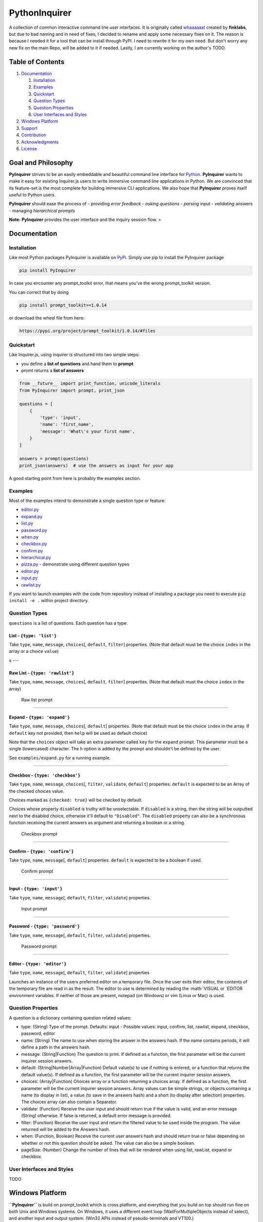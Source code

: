 PythonInquirer
==============

A collection of common interactive command line user interfaces. It is
originally called `whaaaaaat <https://github.com/finklabs/whaaaaat>`__
created by **finklabs**, but due to bad naming and in need of fixes, I
decided to rename and apply some necessary fixes on it. The reason is
because I needed it for a tool that can be install through PyPI. I need
to rewrite it for my own need. But don't worry any new fix on the main
Repo, will be added to it if needed. Lastly, I am currently working on
the author's TODO.

Table of Contents
-----------------

1. `Documentation <#documentation>`__

   1. `Installation <#installation>`__
   2. `Examples <#examples>`__
   3. `Quickstart <#quickstart>`__
   4. `Question Types <#types>`__
   5. `Question Properties <#properties>`__
   6. `User Interfaces and Styles <#styles>`__

2. `Windows Platform <#windows>`__
3. `Support <#support>`__
4. `Contribution <#contribution>`__
5. `Acknowledgments <#acknowledgements>`__
6. `License <#license>`__

Goal and Philosophy
-------------------

**PyInquirer** strives to be an easily embeddable and beautiful
command line interface for `Python <https://python.org/>`__.
**PyInquirer** wants to make it easy for existing Inquirer.js users
to write immersive command line applications in Python. We are convinced
that its feature-set is the most complete for building immersive CLI
applications. We also hope that **PyInquirer** proves itself useful
to Python users.

**PyInquirer** should ease the process of - providing *error
feedback* - *asking questions* - *parsing* input - *validating* answers
- managing *hierarchical prompts*

**Note:** **PyInquirer** provides the user interface and the inquiry
session flow. >

Documentation
-------------

Installation
~~~~~~~~~~~~

Like most Python packages PyInquirer is available on `PyPi <TODO>`__.
Simply use pip to install the PyInquirer package

.. code:: shell

    pip install PyInquirer

In case you encounter any prompt\_toolkit error, that means you've the
wrong prompt\_toolkit version.

You can correct that by doing

.. code:: shell

    pip install prompt_toolkit==1.0.14

or download the wheel file from here:

.. code:: shell

    https://pypi.org/project/prompt_toolkit/1.0.14/#files

Quickstart
~~~~~~~~~~

Like Inquirer.js, using inquirer is structured into two simple steps:

-  you define a **list of questions** and hand them to **prompt**
-  promt returns a **list of answers**

.. code:: python

    from __future__ import print_function, unicode_literals
    from PyInquirer import prompt, print_json

    questions = [
        {
            'type': 'input',
            'name': 'first_name',
            'message': 'What\'s your first name',
        }
    ]

    answers = prompt(questions)
    print_json(answers)  # use the answers as input for your app

A good starting point from here is probably the examples section.

Examples
~~~~~~~~

Most of the examples intend to demonstrate a single question type or
feature:

-  `editor.py <./examples/editor.py>`_
-  `expand.py <./examples/expand.py>`_
-  `list.py <./examples/list.py>`_
-  `password.py <./examples/password.py>`_
-  `when.py <./examples/when.py>`_
-  `checkbox.py <./examples/checkbox.py>`_
-  `confirm.py <./examples/confirm.py>`_
-  `hierarchical.py <./examples/hierarchical.py>`_
-  `pizza.py <./examples/pizza.py>`_ - demonstrate using different question types 
-  `editor.py <./examples/editor.py>`_
-  `input.py  <./examples/input.py>`_
-  `rawlist.py <./examples/rawlist.py>`_

If you want to launch examples with the code from repository instead of
installing a package you need to execute ``pip install -e .`` within project
directory.

Question Types
~~~~~~~~~~~~~~

``questions`` is a list of questions. Each question has a type.

List - ``{type: 'list'}``
^^^^^^^^^^^^^^^^^^^^^^^^^

Take ``type``, ``name``, ``message``, ``choices``\ [, ``default``,
``filter``] properties. (Note that default must be the choice ``index``
in the array or a choice ``value``)

|List prompt| s ---

Raw List - ``{type: 'rawlist'}``
^^^^^^^^^^^^^^^^^^^^^^^^^^^^^^^^

Take ``type``, ``name``, ``message``, ``choices``\ [, ``default``,
``filter``] properties. (Note that default must the choice ``index`` in
the array)

.. figure:: https://raw.githubusercontent.com/citguru/PyInquirer/master/docs/images/raw-list.png
   :alt: Raw list prompt

   Raw list prompt

--------------

Expand - ``{type: 'expand'}``
^^^^^^^^^^^^^^^^^^^^^^^^^^^^^

Take ``type``, ``name``, ``message``, ``choices``\ [, ``default``]
properties. (Note that default must be the choice ``index`` in the
array. If ``default`` key not provided, then ``help`` will be used as
default choice)

Note that the ``choices`` object will take an extra parameter called
``key`` for the ``expand`` prompt. This parameter must be a single
(lowercased) character. The ``h`` option is added by the prompt and
shouldn't be defined by the user.

See ``examples/expand.py`` for a running example.

|Expand prompt closed| |Expand prompt expanded|

--------------

Checkbox - ``{type: 'checkbox'}``
^^^^^^^^^^^^^^^^^^^^^^^^^^^^^^^^^

Take ``type``, ``name``, ``message``, ``choices``\ [, ``filter``,
``validate``, ``default``] properties. ``default`` is expected to be an
Array of the checked choices value.

Choices marked as ``{checked: true}`` will be checked by default.

Choices whose property ``disabled`` is truthy will be unselectable. If
``disabled`` is a string, then the string will be outputted next to the
disabled choice, otherwise it'll default to ``"Disabled"``. The
``disabled`` property can also be a synchronous function receiving the
current answers as argument and returning a boolean or a string.

.. figure:: https://raw.githubusercontent.com/citguru/PyInquirer/master/docs/images/checkbox-prompt.png
   :alt: Checkbox prompt

   Checkbox prompt

--------------

Confirm - ``{type: 'confirm'}``
^^^^^^^^^^^^^^^^^^^^^^^^^^^^^^^

Take ``type``, ``name``, ``message``\ [, ``default``] properties.
``default`` is expected to be a boolean if used.

.. figure:: https://raw.githubusercontent.com/citguru/PyInquirer/master/docs/images/confirm-prompt.png
   :alt: Confirm prompt

   Confirm prompt

--------------

Input - ``{type: 'input'}``
^^^^^^^^^^^^^^^^^^^^^^^^^^^

Take ``type``, ``name``, ``message``\ [, ``default``, ``filter``,
``validate``] properties.

.. figure:: https://raw.githubusercontent.com/citguru/PyInquirer/master/docs/images/input-prompt.png
   :alt: Input prompt

   Input prompt

--------------

Password - ``{type: 'password'}``
^^^^^^^^^^^^^^^^^^^^^^^^^^^^^^^^^

Take ``type``, ``name``, ``message``\ [, ``default``, ``filter``,
``validate``] properties.

.. figure:: https://raw.githubusercontent.com/citguru/PyInquirer/master/docs/images/password-prompt.png
   :alt: Password prompt

   Password prompt

--------------

Editor - ``{type: 'editor'}``
^^^^^^^^^^^^^^^^^^^^^^^^^^^^^

Take ``type``, ``name``, ``message``\ [, ``default``, ``filter``,
``validate``] properties

Launches an instance of the users preferred editor on a temporary file.
Once the user exits their editor, the contents of the temporary file are
read in as the result. The editor to use is determined by reading the
:math:`VISUAL or `\ EDITOR environment variables. If neither of those
are present, notepad (on Windows) or vim (Linux or Mac) is used.

Question Properties
~~~~~~~~~~~~~~~~~~~

A question is a dictionary containing question related values:

-  type: (String) Type of the prompt. Defaults: input - Possible values:
   input, confirm, list, rawlist, expand, checkbox, password, editor
-  name: (String) The name to use when storing the answer in the answers
   hash. If the name contains periods, it will define a path in the
   answers hash.
-  message: (String\|Function) The question to print. If defined as a
   function, the first parameter will be the current inquirer session
   answers.
-  default: (String\|Number\|Array\|Function) Default value(s) to use if
   nothing is entered, or a function that returns the default value(s).
   If defined as a function, the first parameter will be the current
   inquirer session answers.
-  choices: (Array\|Function) Choices array or a function returning a
   choices array. If defined as a function, the first parameter will be
   the current inquirer session answers. Array values can be simple
   strings, or objects containing a name (to display in list), a value
   (to save in the answers hash) and a short (to display after
   selection) properties. The choices array can also contain a
   Separator.
-  validate: (Function) Receive the user input and should return true if
   the value is valid, and an error message (String) otherwise. If false
   is returned, a default error message is provided.
-  filter: (Function) Receive the user input and return the filtered
   value to be used inside the program. The value returned will be added
   to the Answers hash.
-  when: (Function, Boolean) Receive the current user answers hash and
   should return true or false depending on whether or not this question
   should be asked. The value can also be a simple boolean.
-  pageSize: (Number) Change the number of lines that will be rendered
   when using list, rawList, expand or checkbox.

User Interfaces and Styles
~~~~~~~~~~~~~~~~~~~~~~~~~~

TODO

Windows Platform
----------------

**``PyInquirer``** is build on prompt\_toolkit which is cross platform,
and everything that you build on top should run fine on both Unix and
Windows systems. On Windows, it uses a different event loop
(WaitForMultipleObjects instead of select), and another input and output
system. (Win32 APIs instead of pseudo-terminals and VT100.)

It's worth noting that the implementation is a "best effort of what is
possible". Both Unix and Windows terminals have their limitations. But
in general, the Unix experience will still be a little better.

For Windows, it's recommended to use either cmder or conemu.

Support
-------

Most of the questions are probably related to using a question type or
feature. Please lookup and study the appropriate examples.

Issue on Github TODO link

For many issues like for example common Python programming issues
stackoverflow might be a good place to search for an answer. TODO link

Contribution
------------

.. code:: shell

    $ git clone git@github.com:bmwant/PyInquirer.git
    $ cd PyInquirer
    $ python -m venv venv
    $ source venv/bin/activate
    $ pip install --upgrade pip
    $ pip install -r requirements.txt
    $ pip install -r requirements_dev.txt

With an environment ready you can add new feature and check everything works
just fine

.. code:: shell

    $ pytest -sv tests/

That's it, now you can fork a project and submit PR with your change!

License
-------

Since I am not the owner, it all goes to Finklab

Copyright (c) 2016-2017 Mark Fink (twitter: @markfink)

Copyright (c) 2018 Oyetoke Toby (twitter: @oyetokeT)

Licensed under the MIT license.

.. |List prompt| image:: https://raw.githubusercontent.com/citguru/PyInquirer/master/docs/images/input-prompt.png
.. |Expand prompt closed| image:: https://raw.githubusercontent.com/citguru/PyInquirer/master/docs/images/expand-prompt-1.png
.. |Expand prompt expanded| image:: https://raw.githubusercontent.com/citguru/PyInquirer/master/docs/images/expand-prompt-2.png
